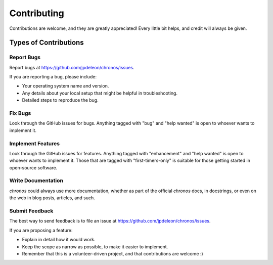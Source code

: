.. highlight:: shell

Contributing
============

Contributions are welcome, and they are greatly appreciated! Every
little bit helps, and credit will always be given.

Types of Contributions
----------------------

Report Bugs
~~~~~~~~~~~

Report bugs at https://github.com/jpdeleon/chronos/issues.

If you are reporting a bug, please include:

* Your operating system name and version.
* Any details about your local setup that might be helpful in troubleshooting.
* Detailed steps to reproduce the bug.

Fix Bugs
~~~~~~~~

Look through the GitHub issues for bugs. Anything tagged with "bug"
and "help wanted" is open to whoever wants to implement it.

Implement Features
~~~~~~~~~~~~~~~~~~

Look through the GitHub issues for features. Anything tagged with "enhancement"
and "help wanted" is open to whoever wants to implement it. Those that are
tagged with "first-timers-only" is suitable for those getting started in open-source software.

Write Documentation
~~~~~~~~~~~~~~~~~~~

`chronos` could always use more documentation, whether as part of the
official `chronos` docs, in docstrings, or even on the web in blog posts,
articles, and such.

Submit Feedback
~~~~~~~~~~~~~~~

The best way to send feedback is to file an issue at https://github.com/jpdeleon/chronos/issues.

If you are proposing a feature:

* Explain in detail how it would work.
* Keep the scope as narrow as possible, to make it easier to implement.
* Remember that this is a volunteer-driven project, and that contributions
  are welcome :)
